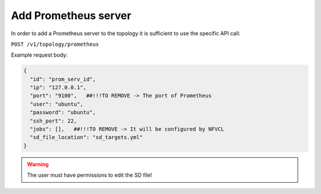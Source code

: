 Add Prometheus server
=====================

In order to add a Prometheus server to the topology it is sufficient to use the specific API call:

``POST /v1/topology/prometheus``

Example request body:

.. code-block:: json

    {
      "id": "prom_serv_id",
      "ip": "127.0.0.1",
      "port": "9100",   ##!!!TO REMOVE -> The port of Prometheus
      "user": "ubuntu",
      "password": "ubuntu",
      "ssh_port": 22,
      "jobs": [],   ##!!!TO REMOVE -> It will be configured by NFVCL
      "sd_file_location": "sd_targets.yml"
    }

.. warning::
    The user must have permissions to edit the SD file!
